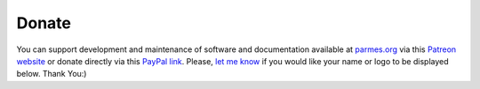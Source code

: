 Donate
------

You can support development and maintenance of software and documentation available at
`parmes.org <http://parmes.org>`_ via this `Patreon website <https://www.patreon.com/parmes>`_
or donate directly via this `PayPal link <https://www.paypal.me/TomaszKoziara>`_. Please,
`let me know <./contact.html>`_ if you would like your name or logo to be displayed below.
Thank You:)
